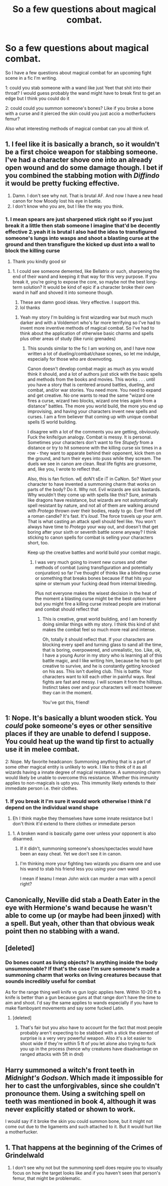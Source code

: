 #+TITLE: So a few questions about magical combat.

* So a few questions about magical combat.
:PROPERTIES:
:Author: Spider_j4Y
:Score: 2
:DateUnix: 1621607430.0
:DateShort: 2021-May-21
:FlairText: Discussion
:END:
So I have a few questions about magical combat for an upcoming fight scene in a fic I'm writing.

1: could you stab someone with a wand like just Yeet that shit into their throat? I would guess probably the wand might have to break first to get an edge but I think you could do it

2: could could you summon someone's bones? Like if you broke a bone with a curse and it pierced the skin could you just accio a motherfuckers femur?

Also what interesting methods of magical combat can you all think of.


** 1. I feel like it is basically a branch, so it wouldn't be a first choice weapon for stabbing someone. I've had a character shove one into an already open wound and do some damage though. I bet if you combined the stabbing motion with /Diffindo/ it would be pretty fucking effective.
2. Damn. I don't see why not. That is brutal AF. And now I have a new head canon for how Moody lost his eye in battle.
3. I don't know who you are, but I like the way you think.
:PROPERTIES:
:Author: nock_out_
:Score: 7
:DateUnix: 1621608488.0
:DateShort: 2021-May-21
:END:

*** 1. I mean spears are just sharpened stick right so if you just break it a little then stab someone I imagine that'd be decently effective 2.yeah it is brutal I also had the idea to transfigured someone's lungs into wasps and shoot a blasting curse at the ground and then transfigure the kicked up dust into a wall to block the killing curse

2. Thank you kindly good sir
:PROPERTIES:
:Author: Spider_j4Y
:Score: 4
:DateUnix: 1621608831.0
:DateShort: 2021-May-21
:END:

**** 1. I could see someone demented, like Bellatrix or such, sharpening the end of their wand and keeping it that way for this very purpose. If you break it, you're going to expose the core, so maybe not the best long-term solution? It would be kind of epic if a character broke their own wand in half and shoved it into someone though.
2. These are damn good ideas. Very effective. I support this.
3. lol thanks
:PROPERTIES:
:Author: nock_out_
:Score: 3
:DateUnix: 1621609095.0
:DateShort: 2021-May-21
:END:

***** Yeah my story I'm building is first wizarding war but much much darker and with a Voldemort who's far more terrifying so I've had to invent more inventive methods of magical combat. So I've had to think about the application of otherwise basic charms and spells plus other areas of study (like runic grenades)
:PROPERTIES:
:Author: Spider_j4Y
:Score: 3
:DateUnix: 1621609422.0
:DateShort: 2021-May-21
:END:

****** This sounds similar to the fic I am working on, and I have now written a lot of dueling/combat/chase scenes, so let me indulge, especially for those who are downvoting.

Canon doesn't develop combat magic as much as you would think it should, and a lot of authors just stick with the basic spells and methods from the books and movies. This works . . . until you have a story that is centered around battles, dueling, and combat, and/or war stories. You need more. You need to expand and get creative. No one wants to read the same "wizard one fires a curse, wizard two blocks, wizard one tries again from a distance" battles. The more you world build, the more you end up improvising, and having your characters invent new spells and curses. I am a firm believer that coming up with unique combat spells IS world building.

I disagree with a lot of the comments you are getting, obviously. Fuck the knife/gun analogy. Combat is messy. It is personal. Sometimes your characters don't want to fire /Stupefy/ from a distance or try to hit someone with the killing curse six times in a row - they want to apparate behind their opponent, kick them on the ground, and turn their eyes into puss while they scream. The duels we see in canon are clean. Real life fights are gruesome, and, like you, I wrote to reflect that.

Also, this is fan fiction. wE doN't sEe iT in CaNon. So? Want your character to have invented a summoning charm that works on parts of the body? Do it. Why not. Evil wizards are sick bastards. Why wouldn't they come up with spells like this? Sure, animals like dragons have resistance, but wizards are not automatically spell resistant by nature, and not all of them are walking around with /Protego/ thrown over their bodies, ready to go. Ever fired off a roman candle? It's fast. It's /loud/. The force travels up your arm. That is what casting an attack spell should feel like. You won't always have time to /Protego/ your way out, and doesn't that get boring after your sixth or seventh battle scene anyway? I think sticking to canon spells for combat is selling your characters short, too.

Keep up the creative battles and world build your combat magic.
:PROPERTIES:
:Author: nock_out_
:Score: 6
:DateUnix: 1621610934.0
:DateShort: 2021-May-21
:END:

******* I was very much going to invent new curses and other methods of combat (using transfiguration and potentially conjuration) so far I've thought of thinks like a blinding curse or something that breaks bones because if that hits your spine or sternum your fucking dead from internal bleeding.

Plus not everyone makes the wisest decision in the heat of the moment a blasting curse might be the best option here but you might fire a killing curse instead people are irrational and combat should reflect that
:PROPERTIES:
:Author: Spider_j4Y
:Score: 3
:DateUnix: 1621611206.0
:DateShort: 2021-May-21
:END:

******** This is creative, great world building, and I am honestly doing similar things with my story. I think this kind of shit makes the combat feel so much more real and intense.

Oh, totally it should reflect that. If your characters are blocking every spell and turning glass to sand all the time, that is boring, overpowered, and unrealistic, too. Like, ok, I have a young Auror in my story who is learning all of this battle magic, and I like writing him, because he /has/ to get creative to survive, and he is constantly getting knocked on his ass. This isn't dueling club. This is battle. Your characters want to kill each other in painful ways. Real fights are fast and messy. I will scream it from the hilltops. Instinct takes over and your characters will react however they can in the moment.

You've got this, friend!
:PROPERTIES:
:Author: nock_out_
:Score: 3
:DateUnix: 1621611551.0
:DateShort: 2021-May-21
:END:


** 1: Nope. It's basically a blunt wooden stick. You /could/ poke someone's eyes or other sensitive places if they are unable to defend I suppose. You could heat up the wand tip first to actually use it in melee combat.

2: Nope. My favorite headcanon: Summoning anything that is a part of some other magical entity is unlikely to work. I like to think of it as all wizards having a innate degree of magical resistance. A summoning charm would likely be unable to overcome this resistance. Whether this immunity applies to non-magicals is upto you. This immunity likely extends to their immediate person i.e. their clothes.
:PROPERTIES:
:Author: xshadowfax
:Score: 2
:DateUnix: 1621608730.0
:DateShort: 2021-May-21
:END:

*** 1. If you break it I'm sure it would work otherwise I think I'd depend on the individual wand shape
2. Eh I think maybe they themselves have some innate resistance but I don't think it'd extend to there clothes or immediate person
:PROPERTIES:
:Author: Spider_j4Y
:Score: 3
:DateUnix: 1621609125.0
:DateShort: 2021-May-21
:END:

**** 1. A broken wand is basically game over unless your opponent is also disarmed.

2. If it didn't, summoning someone's shoes/spectacles would have been an easy cheat. Yet we don't see it in canon.
:PROPERTIES:
:Author: xshadowfax
:Score: 1
:DateUnix: 1621609354.0
:DateShort: 2021-May-21
:END:

***** I'm thinking more your fighting two wizards you disarm one and use his wand to stab his friend less you using your own wand

I mean if keanu I mean John wick can murder a man with a pencil right?
:PROPERTIES:
:Author: Spider_j4Y
:Score: 3
:DateUnix: 1621609496.0
:DateShort: 2021-May-21
:END:


** Canonically, Neville did stab a Death Eater in the eye with Hermione's wand because he wasn't able to come up (or maybe had been jinxed) with a spell. But yeah, other than that obvious weak point then no stabbing with a wand.
:PROPERTIES:
:Author: SnobbishWizard
:Score: 2
:DateUnix: 1621614371.0
:DateShort: 2021-May-21
:END:


** [deleted]
:PROPERTIES:
:Score: 1
:DateUnix: 1621608458.0
:DateShort: 2021-May-21
:END:

*** Do bones count as living objects? Is anything inside the body unsummonable? If that's the case I'm sure someone's made a summoning charm that works on living creatures because that sounds incredibly useful for combat

As for the range thing well knife vs gun logic applies here. Within 10-20 ft a knife is better than a gun because guns at that range don't have the time to aim and shoot. I'd say the same applies to wands especially if you have to make flamboyant movements and say some fucked Latin.
:PROPERTIES:
:Author: Spider_j4Y
:Score: 2
:DateUnix: 1621608658.0
:DateShort: 2021-May-21
:END:

**** [deleted]
:PROPERTIES:
:Score: 0
:DateUnix: 1621609064.0
:DateShort: 2021-May-21
:END:

***** That's fair but you also have to account for the fact that most people probably aren't expecting to be stabbed with a stick the element of surprise is a very very powerful weapon. Also it's a lot easier to shoot wide if they're within 5 ft of you let alone also trying to fuck you up in the process (hence why creatures have disadvantage on ranged attacks with 5ft in dnd)
:PROPERTIES:
:Author: Spider_j4Y
:Score: 1
:DateUnix: 1621609273.0
:DateShort: 2021-May-21
:END:


** Harry summoned a witch's front teeth in /Midnight's Godson/. Which made it impossible for her to cast the unforgivables, since she couldn't pronounce them. Using a switching spell on teeth was mentioned in book 4, although it was never explicitly stated or shown to work.

I would say if it broke the skin you could summon bone, but it might not come out due to the ligaments and such attached to it. But it would hurt like a motherfucker.
:PROPERTIES:
:Author: horrorshowjack
:Score: 1
:DateUnix: 1621651464.0
:DateShort: 2021-May-22
:END:


** 1. That happens at the beginning of the Crimes of Grindelwald

2. I don't see why not but the summoning spell does require you to visually focus on how the target looks like and if you haven't seen that person's femur, that might be problematic.
:PROPERTIES:
:Author: I_love_DPs
:Score: 1
:DateUnix: 1621656144.0
:DateShort: 2021-May-22
:END:
